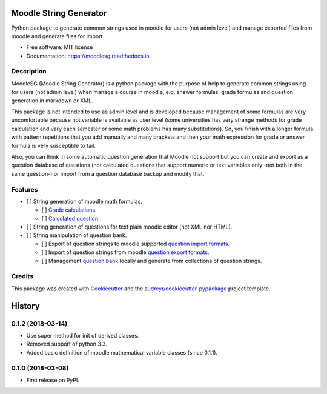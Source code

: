 =======================
Moodle String Generator
=======================


.. image:: https://img.shields.io/pypi/v/moodlesg.svg
        :target: https://pypi.python.org/pypi/moodlesg

.. image:: https://img.shields.io/travis/cosmoscalibur/moodlesg.svg
        :target: https://travis-ci.org/cosmoscalibur/moodlesg

.. image:: https://readthedocs.org/projects/moodlesg/badge/?version=latest
        :target: https://moodlesg.readthedocs.io/en/latest/?badge=latest
        :alt: Documentation Status

.. image:: https://pyup.io/repos/github/cosmoscalibur/moodlesg/shield.svg
     :target: https://pyup.io/repos/github/cosmoscalibur/moodlesg/
     :alt: Updates


Python package to generate common strings used in moodle for users (not admin level) and manage exported files from moodle and generate files for import.


* Free software: MIT license
* Documentation: https://moodlesg.readthedocs.io.


Description
-----------

MoodleSG (Moodle String Generator) is a python package with the purpose of help to generate common strings using for users (not admin level) when manage a course in moodle, e.g. answer formulas, grade formulas and question generation in markdown or XML.

This package is not intended to use as admin level and is developed because management of some formulas are very uncomfortable because not variable is available as user level (some universities has very strange methods for grade calculation and vary each semester or some math problems has many substitutions). So, you finish with a longer formula with pattern repetitions that you add manually and many brackets and then your math expression for grade or answer formula is very susceptible to fail.

Also, you can think in some automatic question generation that Moodle not support but you can create and export as a question database of questions (not calculated questions that support numeric or text variables only -not both in the same question-) or import from a question database backup and modify that.

Features
--------

* [ ] String generation of moodle math formulas.

  * [ ] `Grade calculations <https://docs.moodle.org/33/en/Grade_calculations#Calculation_functions>`_.
  * [ ] `Calculated question <https://docs.moodle.org/33/en/Calculated_question_type#Available_functions>`_.
* [ ] String generation of questions for text plain moodle editor (not XML nor HTML).
* [ ] String manipulation of question bank.

  * [ ] Export of question strings to moodle supported `question import formats <https://docs.moodle.org/33/en/Import_questions>`_.
  * [ ] Import of question strings from moodle `question export formats <https://docs.moodle.org/33/en/Export_questions>`_.
  * [ ] Management `question bank <https://docs.moodle.org/33/en/Question_bank>`_ locally and generate from collections of question strings.

Credits
-------

This package was created with Cookiecutter_ and the `audreyr/cookiecutter-pypackage`_ project template.

.. _Cookiecutter: https://github.com/audreyr/cookiecutter
.. _`audreyr/cookiecutter-pypackage`: https://github.com/audreyr/cookiecutter-pypackage


=======
History
=======

0.1.2 (2018-03-14)
------------------

* Use super method for init of derived classes.
* Removed support of python 3.3.
* Added basic definition of moodle mathematical variable classes (since 0.1.1).

0.1.0 (2018-03-08)
------------------

* First release on PyPI.


